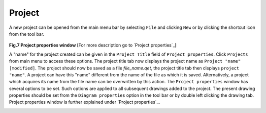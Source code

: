 .. _users/manual/project

Project
===================================

A new project can be opened from the main menu bar by selecting ``File`` and clicking ``New`` or by clicking the shortcut icon |newfile| from the tool bar.

.. |newfile| image:: graphics/newfile.png

.. _Fig.7: 
.. Figure:: graphics/project_properties.png
   :height: 600px
   :width: 800px
**Fig.7 Project properties window** [For more description go to `Project properties`_]


A "name" for the project created can be given in the ``Project Title`` field of ``Project properties``. Click ``Projects`` from main menu to access these options. The project title tab now displays the project name as ``Project "name" [modified]``. The project should now be saved as a file `file\_\name.qet`, the project title tab then displays ``project "name"``. A project can have this "name" different from the name of the file as which it is saved. Alternatively, a project which acquires its name from the file name can be overwritten by this action. The ``Project properties`` window has several options to be set. Such options are applied to all subsequent drawings added to the project. The present drawing properties should be set from the ``Diagram properties`` option in the tool bar or by double left clicking the drawing tab. Project properties window is further explained under `Project properties`_.

.. _Section.3:

